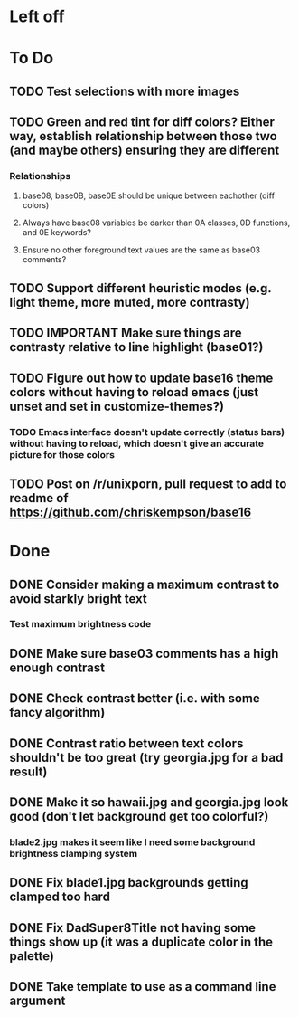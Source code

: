 * Left off
* To Do
** TODO Test selections with more images
** TODO Green and red tint for diff colors? Either way, establish relationship between those two (and maybe others) ensuring they are different
*** Relationships
**** base08, base0B, base0E should be unique between eachother (diff colors)
**** Always have base08 variables be darker than 0A classes, 0D functions, and 0E keywords?
**** Ensure no other foreground text values are the same as base03 comments?
** TODO Support different heuristic modes (e.g. light theme, more muted, more contrasty)
** TODO IMPORTANT Make sure things are contrasty relative to line highlight (base01?)
** TODO Figure out how to update base16 theme colors without having to reload emacs (just unset and set in customize-themes?)
*** TODO Emacs interface doesn't update correctly (status bars) without having to reload, which doesn't give an accurate picture for those colors
** TODO Post on /r/unixporn, pull request to add to readme of https://github.com/chriskempson/base16
* Done
** DONE Consider making a maximum contrast to avoid starkly bright text
*** Test maximum brightness code
** DONE Make sure base03 comments has a high enough contrast
** DONE Check contrast better (i.e. with some fancy algorithm)
** DONE Contrast ratio between text colors shouldn't be too great (try georgia.jpg for a bad result)
** DONE Make it so hawaii.jpg and georgia.jpg look good (don't let background get too colorful?)
*** blade2.jpg makes it seem like I need some background brightness clamping system
** DONE Fix blade1.jpg backgrounds getting clamped too hard
** DONE Fix DadSuper8Title not having some things show up (it was a duplicate color in the palette)
** DONE Take template to use as a command line argument
